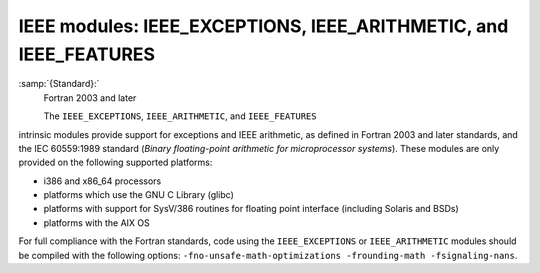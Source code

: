 .. _ieee-modules:

IEEE modules: IEEE_EXCEPTIONS, IEEE_ARITHMETIC, and IEEE_FEATURES
*****************************************************************

:samp:`{Standard}:`
  Fortran 2003 and later

  The ``IEEE_EXCEPTIONS``, ``IEEE_ARITHMETIC``, and ``IEEE_FEATURES``
intrinsic modules provide support for exceptions and IEEE arithmetic, as
defined in Fortran 2003 and later standards, and the IEC 60559:1989 standard
(*Binary floating-point arithmetic for microprocessor systems*). These
modules are only provided on the following supported platforms:

* i386 and x86_64 processors

* platforms which use the GNU C Library (glibc)

* platforms with support for SysV/386 routines for floating point
  interface (including Solaris and BSDs)

* platforms with the AIX OS

For full compliance with the Fortran standards, code using the
``IEEE_EXCEPTIONS`` or ``IEEE_ARITHMETIC`` modules should be compiled
with the following options: ``-fno-unsafe-math-optimizations
-frounding-math -fsignaling-nans``.


